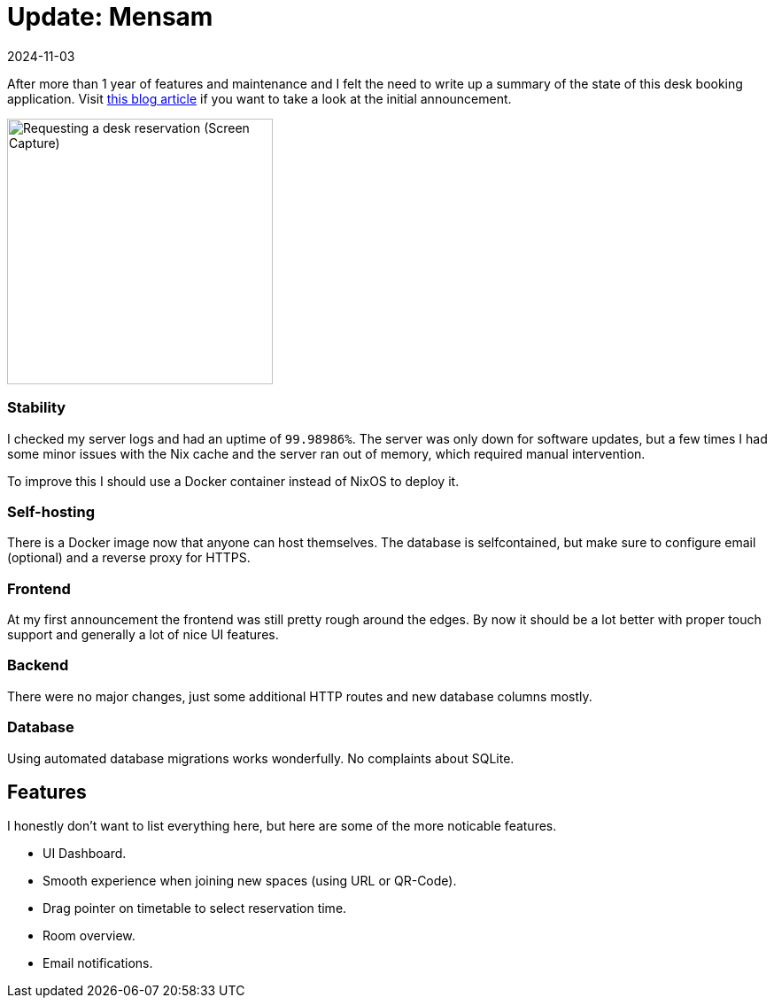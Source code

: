 :revdate: 2024-11-03
= Update: Mensam

After more than 1 year of features and maintenance and I felt the need to write up a summary of the state of this desk booking application.
Visit https://felixspringer.xyz/homepage/blog/mensamAnnouncement[this blog article] if you want to take a look at the initial announcement.

image::browserCapture.gif[alt="Requesting a desk reservation (Screen Capture)",width=300,float=right]


=== Stability

I checked my server logs and had an uptime of `99.98986%`.
The server was only down for software updates, but a few times I had some minor issues with the Nix cache and the server ran out of memory, which required manual intervention.

To improve this I should use a Docker container instead of NixOS to deploy it.

=== Self-hosting

There is a Docker image now that anyone can host themselves.
The database is selfcontained, but make sure to configure email (optional) and a reverse proxy for HTTPS.

=== Frontend

At my first announcement the frontend was still pretty rough around the edges.
By now it should be a lot better with proper touch support and generally a lot of nice UI features.

=== Backend

There were no major changes, just some additional HTTP routes and new database columns mostly.

=== Database

Using automated database migrations works wonderfully. No complaints about SQLite.

== Features

I honestly don't want to list everything here, but here are some of the more noticable features.

* UI Dashboard.
* Smooth experience when joining new spaces (using URL or QR-Code).
* Drag pointer on timetable to select reservation time.
* Room overview.
* Email notifications.
